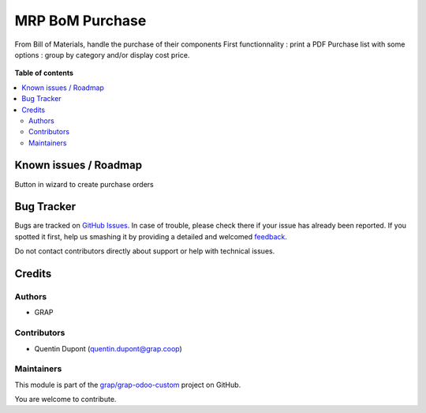 ================
MRP BoM Purchase
================

.. !!!!!!!!!!!!!!!!!!!!!!!!!!!!!!!!!!!!!!!!!!!!!!!!!!!!
   !! This file is generated by oca-gen-addon-readme !!
   !! changes will be overwritten.                   !!
   !!!!!!!!!!!!!!!!!!!!!!!!!!!!!!!!!!!!!!!!!!!!!!!!!!!!

.. |badge1| image:: https://img.shields.io/badge/maturity-Beta-yellow.png
    :target: https://odoo-community.org/page/development-status
    :alt: Beta
.. |badge2| image:: https://img.shields.io/badge/licence-AGPL--3-blue.png
    :target: http://www.gnu.org/licenses/agpl-3.0-standalone.html
    :alt: License: AGPL-3
.. |badge3| image:: https://img.shields.io/badge/github-grap%2Fgrap--odoo--custom-lightgray.png?logo=github
    :target: https://github.com/grap/grap-odoo-custom/tree/12.0/mrp_bom_purchase
    :alt: grap/grap-odoo-custom

|badge1| |badge2| |badge3| 

From Bill of Materials, handle the purchase of their components
First functionnality : print a PDF Purchase list with some options : group by category and/or display cost price.

.. figure:: https://raw.githubusercontent.com/grap/grap-odoo-custom/12.0/mrp_bom_purchase/static/description/bom_purchase_printing_with_options.gif

.. figure:: https://raw.githubusercontent.com/grap/grap-odoo-custom/12.0/mrp_bom_purchase/static/description/bom_purchase_printing_with_options_pdf.png

**Table of contents**

.. contents::
   :local:

Known issues / Roadmap
======================

Button in wizard to create purchase orders

Bug Tracker
===========

Bugs are tracked on `GitHub Issues <https://github.com/grap/grap-odoo-custom/issues>`_.
In case of trouble, please check there if your issue has already been reported.
If you spotted it first, help us smashing it by providing a detailed and welcomed
`feedback <https://github.com/grap/grap-odoo-custom/issues/new?body=module:%20mrp_bom_purchase%0Aversion:%2012.0%0A%0A**Steps%20to%20reproduce**%0A-%20...%0A%0A**Current%20behavior**%0A%0A**Expected%20behavior**>`_.

Do not contact contributors directly about support or help with technical issues.

Credits
=======

Authors
~~~~~~~

* GRAP

Contributors
~~~~~~~~~~~~

* Quentin Dupont (quentin.dupont@grap.coop)

Maintainers
~~~~~~~~~~~

This module is part of the `grap/grap-odoo-custom <https://github.com/grap/grap-odoo-custom/tree/12.0/mrp_bom_purchase>`_ project on GitHub.

You are welcome to contribute.

